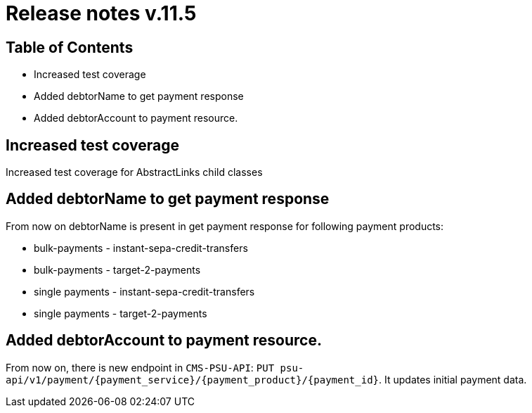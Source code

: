 = Release notes v.11.5

== Table of Contents

* Increased test coverage
* Added debtorName to get payment response
* Added debtorAccount to payment resource.

== Increased test coverage

Increased test coverage for AbstractLinks child classes

== Added debtorName to get payment response

From now on debtorName is present in get payment response for following payment products:

- bulk-payments - instant-sepa-credit-transfers
- bulk-payments - target-2-payments
- single payments - instant-sepa-credit-transfers
- single payments - target-2-payments

== Added debtorAccount to payment resource.

From now on, there is new endpoint in `CMS-PSU-API`: `PUT psu-api/v1/payment/{payment_service}/{payment_product}/{payment_id}`.
It updates initial payment data.
